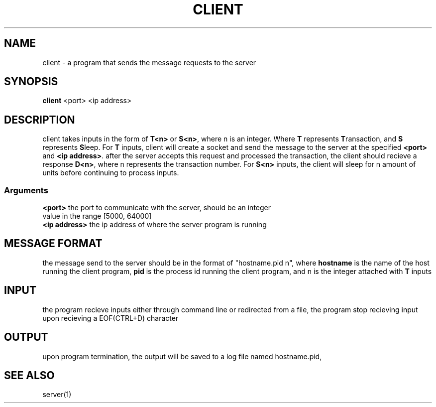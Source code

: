 .TH CLIENT 1 "25 November 2020"
.SH NAME
client - a program that sends the message requests to the server
.SH SYNOPSIS
\fBclient\fP <port> <ip address>
.SH DESCRIPTION
client takes inputs in the form of \fBT<n>\fP or \fBS<n>\fP, 
where n is an integer. Where \fBT\fP represents \fBT\fPransaction, 
and \fBS\fP represents \fBS\fPleep. For \fBT\fP inputs, client will create
a socket and send the message to the server at the specified \fB<port>\fP and \fB<ip address>\fP.
after the server accepts this request and processed the transaction,
the client should recieve a response \fBD<n>\fP, where n represents the transaction number.
For \fBS<n>\fP inputs, the client will sleep for n amount of units before continuing to process inputs.
.SS Arguments
.TP
\fB<port>\fP the port to communicate with the server, should be an integer value in the range [5000, 64000]
.TP
\fB<ip address>\fP the ip address of where the server program is running
.SH MESSAGE FORMAT
the message send to the server should be in the format of "hostname.pid n",
where \fBhostname\fP is the name of the host running the client program, \fBpid\fP is the process id running the client program,
and n is the integer attached with \fBT\fP inputs
.SH INPUT 
the program recieve inputs either through command line or redirected from a file,
the program stop recieving input upon recieving a EOF(CTRL+D) character
.SH OUTPUT
upon program termination, the output will be saved to a log file named hostname.pid,

.SH SEE ALSO
server(1)
